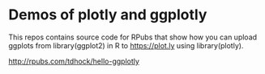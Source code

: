 * Demos of plotly and ggplotly

This repos contains source code for RPubs that show how you can upload
ggplots from library(ggplot2) in R to https://plot.ly using
library(plotly).

http://rpubs.com/tdhock/hello-ggplotly
